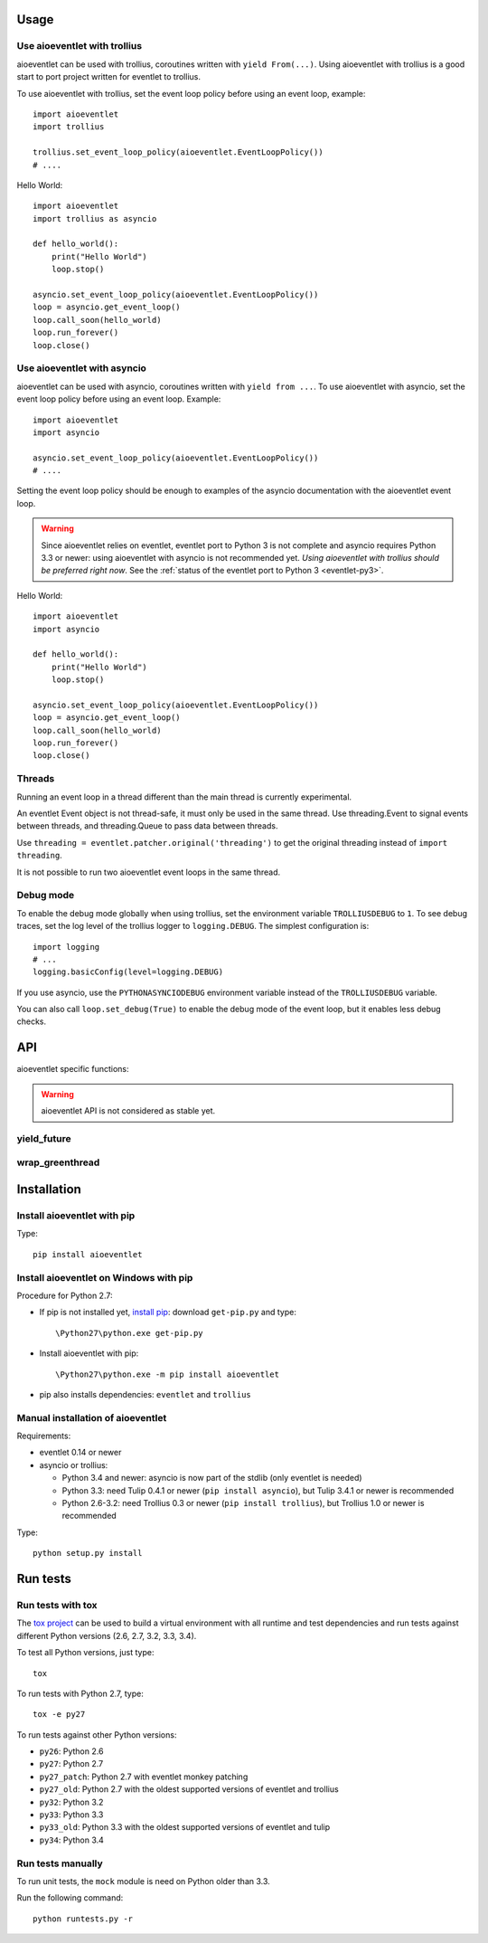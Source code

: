 Usage
=====

Use aioeventlet with trollius
-----------------------------

aioeventlet can be used with trollius, coroutines written with ``yield
From(...)``. Using aioeventlet with trollius is a good start to port project
written for eventlet to trollius.

To use aioeventlet with trollius, set the event loop policy before using an event
loop, example::

    import aioeventlet
    import trollius

    trollius.set_event_loop_policy(aioeventlet.EventLoopPolicy())
    # ....

Hello World::

    import aioeventlet
    import trollius as asyncio

    def hello_world():
        print("Hello World")
        loop.stop()

    asyncio.set_event_loop_policy(aioeventlet.EventLoopPolicy())
    loop = asyncio.get_event_loop()
    loop.call_soon(hello_world)
    loop.run_forever()
    loop.close()

.. seealso::
   `Trollius documentation <http://trollius.readthedocs.org/>`_.


Use aioeventlet with asyncio
-------------------------

aioeventlet can be used with asyncio, coroutines written with ``yield from ...``.
To use aioeventlet with asyncio, set the event loop policy before using an event
loop. Example::

    import aioeventlet
    import asyncio

    asyncio.set_event_loop_policy(aioeventlet.EventLoopPolicy())
    # ....

Setting the event loop policy should be enough to examples of the asyncio
documentation with the aioeventlet event loop.

.. warning::
   Since aioeventlet relies on eventlet, eventlet port to Python 3 is not complete
   and asyncio requires Python 3.3 or newer: using aioeventlet with asyncio is not
   recommended yet. *Using aioeventlet with trollius should be preferred right
   now*.  See the :ref:`status of the eventlet port to Python 3
   <eventlet-py3>`.

Hello World::

    import aioeventlet
    import asyncio

    def hello_world():
        print("Hello World")
        loop.stop()

    asyncio.set_event_loop_policy(aioeventlet.EventLoopPolicy())
    loop = asyncio.get_event_loop()
    loop.call_soon(hello_world)
    loop.run_forever()
    loop.close()

.. seealso::
   The `asyncio documentation
   <https://docs.python.org/dev/library/asyncio.html>`_.


Threads
-------

Running an event loop in a thread different than the main thread is currently
experimental.

An eventlet Event object is not thread-safe, it must only be used in the
same thread. Use threading.Event to signal events between threads,
and threading.Queue to pass data between threads.

Use ``threading = eventlet.patcher.original('threading')`` to get the original
threading instead of ``import threading``.

It is not possible to run two aioeventlet event loops in the same thread.


Debug mode
----------

To enable the debug mode globally when using trollius, set the environment
variable ``TROLLIUSDEBUG`` to ``1``. To see debug traces, set the log level of
the trollius logger to ``logging.DEBUG``.  The simplest configuration is::

   import logging
   # ...
   logging.basicConfig(level=logging.DEBUG)

If you use asyncio,  use the ``PYTHONASYNCIODEBUG`` environment variable
instead of the ``TROLLIUSDEBUG`` variable.

You can also call ``loop.set_debug(True)`` to enable the debug mode of the
event loop, but it enables less debug checks.

.. seealso::
   Read the `Develop with asyncio
   <https://docs.python.org/dev/library/asyncio-dev.html>`_ section of the
   asyncio documentation.


API
===

aioeventlet specific functions:

.. warning::
   aioeventlet API is not considered as stable yet.

yield_future
------------

.. function:: yield_future(future, loop=None)

   Wait for a future, a task, or a coroutine object from a greenthread.

   Return the result or raise the exception of the future.

   The function must not be called from the greenthread of the aioeventlet event
   loop.

   .. versionchanged:: 0.3

      Coroutine objects are also accepted. Added the *loop* parameter.
      An exception is raised if it is called from the greenthread of the
      aioeventlet event loop.

   Example of greenthread waiting for a trollius task. The ``progress()``
   callback is called regulary to see that the event loop in not blocked::

        import aioeventlet
        import eventlet
        import trollius as asyncio
        from trollius import From, Return

        def progress():
            print("computation in progress...")
            loop.call_later(0.5, progress)

        @asyncio.coroutine
        def coro_slow_sum(x, y):
            yield From(asyncio.sleep(1.0))
            raise Return(x + y)

        def green_sum():
            loop.call_soon(progress)

            task = asyncio.async(coro_slow_sum(1, 2))

            value = aioeventlet.yield_future(task)
            print("1 + 2 = %s" % value)

            loop.stop()

        asyncio.set_event_loop_policy(aioeventlet.EventLoopPolicy())
        eventlet.spawn(green_sum)
        loop = asyncio.get_event_loop()
        loop.run_forever()
        loop.close()

   Output::

        computation in progress...
        computation in progress...
        computation in progress...
        1 + 2 = 3

wrap_greenthread
----------------

.. function:: wrap_greenthread(gt)

   Wrap an eventlet GreenThread, or a greenlet, into a Future object.

   The Future object waits for the completion of a greenthread. The result or
   the exception of the greenthread will be stored in the Future object.

   The greenthread must be wrapped before its execution starts.  If the
   greenthread is running or already finished, an exception is raised.

   For greenlets, the ``run`` attribute must be set.

   .. versionchanged:: 0.3

     An exception is now raised if the greenthread is running or already
     finished. In debug mode, the exception is not more logged to sys.stderr
     for greenthreads.

   Example of trollius coroutine waiting for a greenthread. The ``progress()``
   callback is called regulary to see that the event loop in not blocked::

        import aioeventlet
        import eventlet
        import trollius as asyncio
        from trollius import From, Return

        def progress():
            print("computation in progress...")
            loop.call_later(0.5, progress)

        def slow_sum(x, y):
            eventlet.sleep(1.0)
            return x + y

        @asyncio.coroutine
        def coro_sum():
            loop.call_soon(progress)

            gt = eventlet.spawn(slow_sum, 1, 2)
            fut = aioeventlet.wrap_greenthread(gt, loop=loop)

            result = yield From(fut)
            print("1 + 2 = %s" % result)

        asyncio.set_event_loop_policy(aioeventlet.EventLoopPolicy())
        loop = asyncio.get_event_loop()
        loop.run_until_complete(coro_sum())
        loop.close()

   Output::

        computation in progress...
        computation in progress...
        computation in progress...
        1 + 2 = 3


Installation
============

Install aioeventlet with pip
----------------------------

Type::

    pip install aioeventlet

Install aioeventlet on Windows with pip
---------------------------------------

Procedure for Python 2.7:

* If pip is not installed yet, `install pip
  <http://www.pip-installer.org/en/latest/installing.html>`_: download
  ``get-pip.py`` and type::

  \Python27\python.exe get-pip.py

* Install aioeventlet with pip::

  \Python27\python.exe -m pip install aioeventlet

* pip also installs dependencies: ``eventlet`` and ``trollius``

Manual installation of aioeventlet
-------------------------------

Requirements:

- eventlet 0.14 or newer
- asyncio or trollius:

  * Python 3.4 and newer: asyncio is now part of the stdlib (only eventlet is
    needed)
  * Python 3.3: need Tulip 0.4.1 or newer (``pip install asyncio``),
    but Tulip 3.4.1 or newer is recommended
  * Python 2.6-3.2: need Trollius 0.3 or newer (``pip install trollius``),
    but Trollius 1.0 or newer is recommended

Type::

    python setup.py install


Run tests
=========

Run tests with tox
------------------

The `tox project <http://testrun.org/tox/latest/>`_ can be used to build a
virtual environment with all runtime and test dependencies and run tests
against different Python versions (2.6, 2.7, 3.2, 3.3, 3.4).

To test all Python versions, just type::

    tox

To run tests with Python 2.7, type::

    tox -e py27

To run tests against other Python versions:

* ``py26``: Python 2.6
* ``py27``: Python 2.7
* ``py27_patch``: Python 2.7 with eventlet monkey patching
* ``py27_old``: Python 2.7 with the oldest supported versions of eventlet and
  trollius
* ``py32``: Python 3.2
* ``py33``: Python 3.3
* ``py33_old``: Python 3.3 with the oldest supported versions of eventlet and
  tulip
* ``py34``: Python 3.4

Run tests manually
------------------

To run unit tests, the ``mock`` module is need on Python older than 3.3.

Run the following command::

    python runtests.py -r
